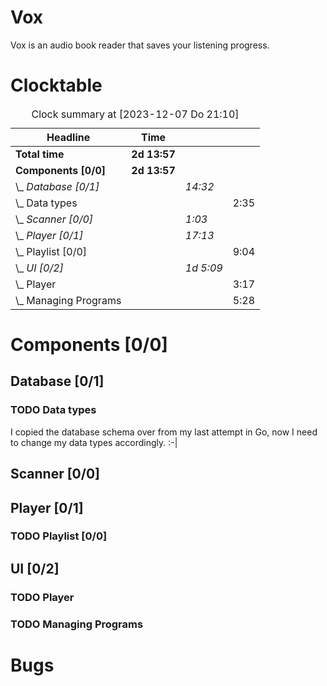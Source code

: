 # -*- mode: org; fill-column: 78; -*-
# Time-stamp: <2023-12-07 21:10:05 krylon>
#
#+TAGS: go(g) internals(i) ui(u) bug(b) feature(f)
#+TAGS: database(d) design(e), meditation(m)
#+TAGS: optimize(o) refactor(r) cleanup(c)
#+TODO: TODO(t)  RESEARCH(r) IMPLEMENT(i) TEST(e) | DONE(d) FAILED(f) CANCELLED(c)
#+TODO: MEDITATE(m) PLANNING(p) | SUSPENDED(s)
#+PRIORITIES: A G D

* Vox
  Vox is an audio book reader that saves your listening progress.
* Clocktable
  #+BEGIN: clocktable :scope file :maxlevel 202 :emphasize t
  #+CAPTION: Clock summary at [2023-12-07 Do 21:10]
  | Headline                | Time       |           |      |
  |-------------------------+------------+-----------+------|
  | *Total time*            | *2d 13:57* |           |      |
  |-------------------------+------------+-----------+------|
  | *Components [0/0]*      | *2d 13:57* |           |      |
  | \_  /Database [0/1]/    |            | /14:32/   |      |
  | \_    Data types        |            |           | 2:35 |
  | \_  /Scanner [0/0]/     |            | /1:03/    |      |
  | \_  /Player [0/1]/      |            | /17:13/   |      |
  | \_    Playlist [0/0]    |            |           | 9:04 |
  | \_  /UI [0/2]/          |            | /1d 5:09/ |      |
  | \_    Player            |            |           | 3:17 |
  | \_    Managing Programs |            |           | 5:28 |
  #+END:
* Components [0/0]
  :PROPERTIES:
  :COOKIE_DATA: todo recursive
  :VISIBILITY: children
  :END:
** Database [0/1]
   :PROPERTIES:
   :COOKIE_DATA: todo recursive
   :VISIBILITY: children
   :END:
   :LOGBOOK:
   CLOCK: [2023-11-04 Sa 18:05]--[2023-11-04 Sa 20:50] =>  2:45
   CLOCK: [2023-11-03 Fr 17:46]--[2023-11-03 Fr 20:31] =>  2:45
   CLOCK: [2023-11-02 Do 20:17]--[2023-11-02 Do 21:37] =>  1:20
   CLOCK: [2023-10-29 So 16:35]--[2023-10-29 So 18:55] =>  2:20
   CLOCK: [2023-10-28 Sa 21:15]--[2023-10-28 Sa 23:44] =>  2:29
   CLOCK: [2023-10-28 Sa 15:47]--[2023-10-28 Sa 16:05] =>  0:18
   :END:
*** TODO Data types
    :LOGBOOK:
    CLOCK: [2023-10-31 Di 19:24]--[2023-10-31 Di 20:31] =>  1:07
    CLOCK: [2023-10-26 Do 22:45]--[2023-10-27 Fr 00:01] =>  1:16
    CLOCK: [2023-10-26 Do 17:55]--[2023-10-26 Do 18:07] =>  0:12
    :END:
    I copied the database schema over from my last attempt in Go, now I need
    to change my data types accordingly. :-|
** Scanner [0/0]
   :PROPERTIES:
   :COOKIE_DATA: todo recursive
   :VISIBILITY: children
   :END:
   :LOGBOOK:
   CLOCK: [2023-11-06 Mo 18:51]--[2023-11-06 Mo 19:33] =>  0:42
   CLOCK: [2023-11-06 Mo 13:14]--[2023-11-06 Mo 13:35] =>  0:21
   :END:
** Player [0/1]
   :PROPERTIES:
   :COOKIE_DATA: todo recursive
   :VISIBILITY: children
   :END:
   :LOGBOOK:
   CLOCK: [2023-11-20 Mo 20:31]--[2023-11-20 Mo 21:00] =>  0:29
   CLOCK: [2023-11-20 Mo 20:21]--[2023-11-20 Mo 20:31] =>  0:10
   CLOCK: [2023-11-20 Mo 19:12]--[2023-11-20 Mo 20:20] =>  1:08
   CLOCK: [2023-11-18 Sa 18:28]--[2023-11-18 Sa 21:35] =>  3:07
   CLOCK: [2023-11-18 Sa 16:41]--[2023-11-18 Sa 17:55] =>  1:14
   CLOCK: [2023-11-16 Do 20:30]--[2023-11-16 Do 22:31] =>  2:01
   :END:
*** TODO Playlist [0/0]
    :PROPERTIES:
    :COOKIE_DATA: todo recursive
    :VISIBILITY: children
    :END:
    :LOGBOOK:
    CLOCK: [2023-12-06 Mi 18:34]--[2023-12-06 Mi 20:24] =>  1:50
    CLOCK: [2023-12-04 Mo 19:34]--[2023-12-04 Mo 19:43] =>  0:09
    CLOCK: [2023-12-02 Sa 17:09]--[2023-12-02 Sa 17:50] =>  0:41
    CLOCK: [2023-12-02 Sa 15:12]--[2023-12-02 Sa 16:21] =>  1:09
    CLOCK: [2023-11-28 Di 15:48]--[2023-11-28 Di 20:33] =>  4:45
    CLOCK: [2023-11-27 Mo 22:51]--[2023-11-27 Mo 23:21] =>  0:30
    :END:
** UI [0/2]
   :PROPERTIES:
   :COOKIE_DATA: todo recursive
   :VISIBILITY: children
   :END:
   :LOGBOOK:
   CLOCK: [2023-11-22 Mi 18:15]--[2023-11-22 Mi 21:15] =>  3:00
   CLOCK: [2023-11-20 Mo 21:00]--[2023-11-20 Mo 22:39] =>  1:39
   CLOCK: [2023-11-14 Di 20:18]--[2023-11-14 Di 23:33] =>  3:15
   CLOCK: [2023-11-14 Di 15:02]--[2023-11-14 Di 16:17] =>  1:15
   CLOCK: [2023-11-13 Mo 22:23]--[2023-11-14 Di 00:06] =>  1:43
   CLOCK: [2023-11-11 Sa 18:34]--[2023-11-11 Sa 21:04] =>  2:30
   CLOCK: [2023-11-10 Fr 21:08]--[2023-11-10 Fr 23:25] =>  2:17
   CLOCK: [2023-11-08 Mi 18:38]--[2023-11-08 Mi 19:45] =>  1:07
   CLOCK: [2023-11-08 Mi 09:28]--[2023-11-08 Mi 11:14] =>  1:46
   CLOCK: [2023-11-07 Di 19:34]--[2023-11-07 Di 21:26] =>  1:52
   :END:
*** TODO Player
    :LOGBOOK:
    CLOCK: [2023-12-07 Do 17:52]--[2023-12-07 Do 21:09] =>  3:17
    :END:
*** TODO Managing Programs
    :LOGBOOK:
    CLOCK: [2023-12-05 Di 16:00]--[2023-12-05 Di 17:55] =>  1:55
    CLOCK: [2023-12-05 Di 15:37]--[2023-12-05 Di 15:47] =>  0:10
    CLOCK: [2023-12-04 Mo 20:54]--[2023-12-04 Mo 21:50] =>  0:56
    CLOCK: [2023-11-21 Di 17:15]--[2023-11-21 Di 19:42] =>  2:27
    :END:
* Bugs

